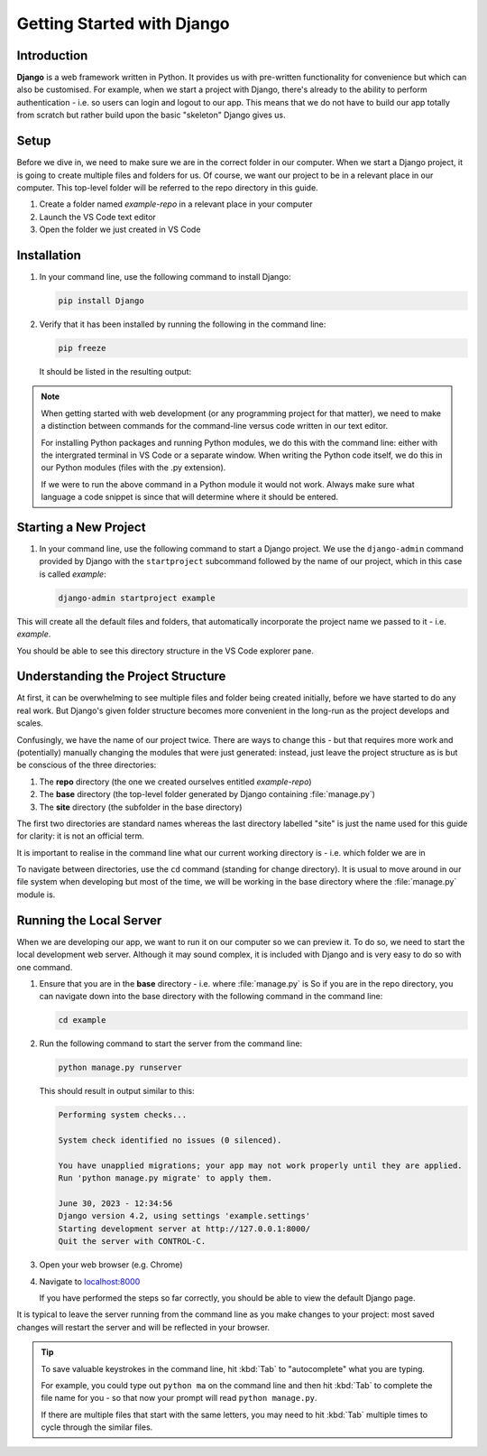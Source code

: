 ###########################
Getting Started with Django
###########################

************
Introduction
************

**Django** is a web framework written in Python.
It provides us with pre-written functionality for convenience
but which can also be customised.
For example, when we start a project with Django, there's already to the ability to perform
authentication - i.e. so users can login and logout to our app.
This means that we do not have to build our app totally from scratch but rather build upon
the basic "skeleton" Django gives us.


*****
Setup
*****

Before we dive in, we need to make sure we are in the correct folder in our computer.
When we start a Django project, it is going to create multiple files and folders for us.
Of course, we want our project to be in a relevant place in our computer.
This top-level folder will be referred to the repo directory in this guide.

#. Create a folder named `example-repo` in a relevant place in your computer

#. Launch the VS Code text editor

#. Open the folder we just created in VS Code

.. image:: _static/getting-started-with-django/open-folder.png
  :width: 400
  :alt: Open folder in VS Code

************
Installation
************

#.  In your command line, use the following command to install Django:

    .. code-block:: console

      pip install Django

#.  Verify that it has been installed by running the following in the command line:

    .. code-block:: console

      pip freeze

    It should be listed in the resulting output:

    .. code-block:: console
      :emphasize-lines: 3

      asgiref==3.6.0
      backports.zoneinfo==0.2.1
      Django==4.2.1
      sqlparse==0.4.4



.. note::
  When getting started with web development (or any programming project for that matter),
  we need to make a distinction between commands for the command-line versus code
  written in our text editor.

  For installing Python packages and running Python modules, we do this with the
  command line: either with the intergrated terminal in VS Code or a separate window.
  When writing the Python code itself, we do this in our Python modules
  (files with the .py extension).
  
  If we were to run the above command in a Python module it would not work.
  Always make sure what language a code snippet is since that will determine where it
  should be entered.


**********************
Starting a New Project
**********************

#.  In your command line, use the following command to start a Django project.
    We use the ``django-admin`` command provided by Django with the ``startproject``
    subcommand followed by the name of our project, which in this case is called `example`:

    .. code-block:: console

      django-admin startproject example

This will create all the default files and folders, that automatically incorporate the
project name we passed to it - i.e. `example`.

You should be able to see this directory structure in the VS Code explorer pane.

.. image:: _static/getting-started-with-django/new-project-tree.png
  :width: 400
  :alt: Default directory tree of new project

***********************************
Understanding the Project Structure
***********************************

At first, it can be overwhelming to see multiple files and folder being created
initially, before we have started to do any real work. But Django's given folder
structure becomes more convenient in the long-run as the project develops and scales.

Confusingly, we have the name of our project twice.
There are ways to change this - but that requires more work
and (potentially) manually changing the modules that were just generated:
instead, just leave the project structure as is but be conscious of the three directories:

#.  The **repo** directory (the one we created ourselves entitled `example-repo`)
#.  The **base** directory (the top-level folder generated by Django containing :file:`manage.py`)
#.  The **site** directory (the subfolder in the base directory)

The first two directories are standard names whereas the last directory labelled "site"
is just the name used for this guide for clarity: it is not an official term.

It is important to realise in the command line what our current working directory is
\- i.e. which folder we are in

To navigate between directories, use the ``cd`` command (standing for change directory).
It is usual to move around in our file system when developing but most of the time,
we will be working in the base directory where the :file:`manage.py` module is.

************************
Running the Local Server
************************

When we are developing our app, we want to run it on our computer so we can preview it.
To do so, we need to start the local development web server.
Although it may sound complex, it is included with Django and is very easy to do so
with one command.

#.  Ensure that you are in the **base** directory - i.e. where :file:`manage.py` is
    So if you are in the repo directory, you can navigate down into the base directory
    with the following command in the command line:

    .. code-block:: console

      cd example

#.  Run the following command to start the server from the command line:

    .. code-block:: console

      python manage.py runserver
    
    This should result in output similar to this:

    .. code-block:: console

      Performing system checks...

      System check identified no issues (0 silenced).

      You have unapplied migrations; your app may not work properly until they are applied.
      Run 'python manage.py migrate' to apply them.

      June 30, 2023 - 12:34:56
      Django version 4.2, using settings 'example.settings'
      Starting development server at http://127.0.0.1:8000/
      Quit the server with CONTROL-C.

#.  Open your web browser (e.g. Chrome)

#.  Navigate to `localhost:8000 <http://localhost:8000/>`_

    If you have performed the steps so far correctly, you should be able to view the default
    Django page.

    .. image:: _static/getting-started-with-django/congratulations.png
      :width: 400
      :alt: Page when Django has been installed successfully

It is typical to leave the server running from the command line as you make changes to
your project: most saved changes will restart the server and will be reflected in your
browser.

.. tip::

  To save valuable keystrokes in the command line,
  hit :kbd:`Tab` to "autocomplete" what you are typing.

  For example, you could type out ``python ma`` on the command line and then hit :kbd:`Tab`
  to complete the file name for you - so that now your prompt will read ``python manage.py``.

  If there are multiple files that start with the same letters, you may need to hit
  :kbd:`Tab` multiple times to cycle through the similar files.

